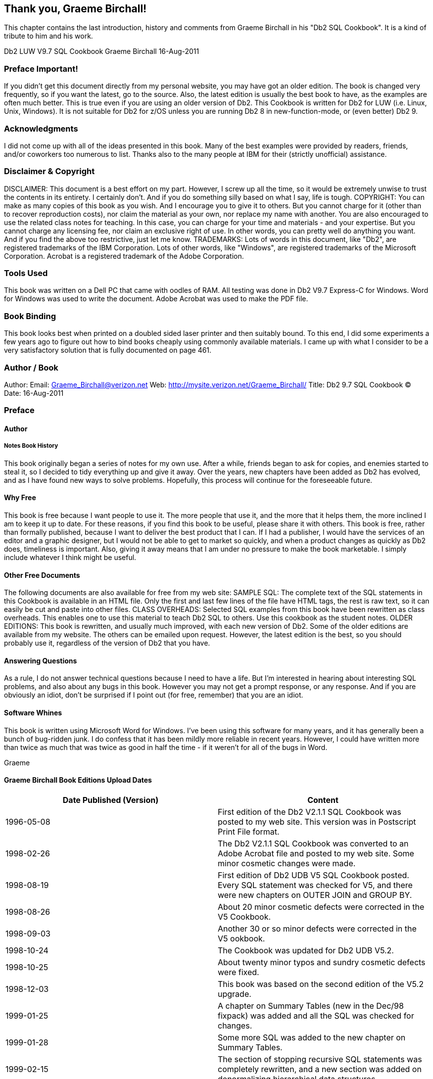 == Thank you, Graeme Birchall!

This chapter contains the last introduction, history and comments from Graeme Birchall in his "Db2 SQL Cookbook". It is a kind of tribute to him and his work.

Db2 LUW V9.7 SQL Cookbook 
Graeme Birchall 
16-Aug-2011

===  Preface Important!

If you didn't get this document directly from my personal website, you may have got an older edition. The book is changed very frequently, so if you want the latest, go to the source. Also, the latest edition is usually the best book to have, as the examples are often much better.
This is true even if you are using an older version of Db2. This Cookbook is written for Db2 for LUW (i.e. Linux, Unix, Windows). It is not suitable for Db2 for z/OS unless you are running Db2 8 in new-function-mode, or (even better) Db2 9.

===  Acknowledgments 

I did not come up with all of the ideas presented in this book. Many of the best examples were provided by readers, friends, and/or coworkers too numerous to list. Thanks also to the many people at IBM for their (strictly unofficial) assistance.

===  Disclaimer & Copyright 

DISCLAIMER: This document is a best effort on my part. However, I screw up all the time, so it would be extremely unwise to trust the contents in its entirety. I certainly don't. And if you do something silly based on what I say, life is tough. COPYRIGHT: You can make as many copies of this book as you wish. And I encourage you to give it to others. But you cannot charge for it (other than to recover reproduction costs), nor claim the material as your own, nor replace my name with another. You are also encouraged to use the related class notes for teaching. In this case, you can charge for your time and materials - and your expertise. But you cannot charge any licensing fee, nor claim an exclusive right of use. In other words, you can pretty well do anything you want. And if you find the above too restrictive, just let me know. TRADEMARKS: Lots of words in this document, like "Db2", are registered trademarks of the IBM Corporation. Lots of other words, like "Windows", are registered trademarks of the Microsoft Corporation.
Acrobat is a registered trademark of the Adobe Corporation.

===  Tools Used 

This book was written on a Dell PC that came with oodles of RAM. All testing was done in Db2 V9.7 Express-C for Windows. Word for Windows was used to write the document. Adobe Acrobat was used to make the PDF file. 

===  Book Binding

This book looks best when printed on a doubled sided laser printer and then suitably bound. To this end, I did some experiments a few years ago to figure out how to bind books cheaply using commonly available materials. I came up with what I consider to be a very satisfactory solution that is fully documented on page 461.

===  Author / Book 

Author: Email: Graeme_Birchall@verizon.net
Web: http://mysite.verizon.net/Graeme_Birchall/[http://mysite.verizon.net/Graeme_Birchall/]
Title: Db2 9.7 SQL Cookbook 
© Date: 16-Aug-2011

===  Preface 

====  Author 

===== Notes Book History 

This book originally began a series of notes for my own use. After a while, friends began to ask for copies, and enemies started to steal it, so I decided to tidy everything up and give it away. Over the years, new chapters have been added as Db2 has evolved, and as I have found new ways to solve problems. Hopefully, this process will continue for the foreseeable future. 

[[why.free]]
====  Why Free 

This book is free because I want people to use it. The more people that use it, and the more that it helps them, the more inclined I am to keep it up to date. For these reasons, if you find this book to be useful, please share it with others. This book is free, rather than formally published, because I want to deliver the best product that I can. If I had a publisher, I would have the services of an editor and a graphic designer, but I would not be able to get to market so quickly, and when a product changes as quickly as Db2 does, timeliness is important. Also, giving it away means that I am under no pressure to make the book marketable. I simply include whatever I think might be useful. 

====  Other Free Documents 

The following documents are also available for free from my web site: SAMPLE SQL: The complete text of the SQL statements in this Cookbook is available in an HTML file. Only the first and last few lines of the file have HTML tags, the rest is raw text, so it can easily be cut and paste into other files. 
CLASS OVERHEADS: Selected SQL examples from this book have been rewritten as class overheads. This enables one to use this material to teach Db2 SQL to others. Use this cookbook as the student notes. 
OLDER EDITIONS: This book is rewritten, and usually much improved, with each new version of Db2. Some of the older editions are available from my website. The others can be emailed upon request. However, the latest edition is the best, so you should probably use it, regardless of the version of Db2 that you have. 

====  Answering Questions

As a rule, I do not answer technical questions because I need to have a life. But I'm interested in hearing about interesting SQL problems, and also about any bugs in this book. However you may not get a prompt response, or any response. And if you are obviously an idiot, don't be surprised if I point out (for free, remember) that you are an idiot.

====  Software Whines

This book is written using Microsoft Word for Windows. I've been using this software for many years, and it has generally been a bunch of bug-ridden junk. I do confess that it has been mildly more reliable in recent years. However, I could have written more than twice as much that was twice as good in half the time - if it weren't for all of the bugs in Word. 

Graeme

[[graeme.birchall.book.editions]]
====  Graeme Birchall Book Editions Upload Dates

[cols=",",options="header",]
|===
|Date Published (Version) | Content 
|1996-05-08| First edition of the Db2 V2.1.1 SQL Cookbook was posted to my web site. This version was in Postscript Print File format. 
|1998-02-26| The Db2 V2.1.1 SQL Cookbook was converted to an Adobe Acrobat file and posted to my web site. Some minor cosmetic changes were made. 
|1998-08-19| First edition of Db2 UDB V5 SQL Cookbook posted. Every SQL statement was checked for V5, and there were new chapters on OUTER JOIN and GROUP BY. 
|1998-08-26| About 20 minor cosmetic defects were corrected in the V5 Cookbook.
|1998-09-03| Another 30 or so minor defects were corrected in the V5 ookbook. 
|1998-10-24| The Cookbook was updated for Db2 UDB V5.2.
|1998-10-25| About twenty minor typos and sundry cosmetic defects were fixed. 
|1998-12-03| This book was based on the second edition of the V5.2 upgrade. 
|1999-01-25| A chapter on Summary Tables (new in the Dec/98 fixpack) was added and all the SQL was checked for changes.
|1999-01-28| Some more SQL was added to the new chapter on Summary Tables. 
|1999-02-15| The section of stopping recursive SQL statements was completely rewritten, and a new section was added on denormalizing hierarchical data structures. 
|1999-02-16| Minor editorial changes were made. 
|1999-03-16| Some bright spark at IBM pointed out that my new and improved section on stopping recursive SQL was all wrong. Damn. I undid everything. 
|1999-05-12| Minor editorial changes were made, and one new example (on getting multiple counts from one value) was added. |1999-09-16| Db2 V6.1 edition. All SQL was rechecked, and there were some minor additions - especially to summary tables, plus a chapter on "Db2 Dislikes". 
|1999-09-23| Some minor layout changes were made. 
|1999-10-06| Some bugs fixed, plus new section on index usage in summary tables. 
|2000-04-12| Some typos fixed, and a couple of new SQL tricks were added. 
|2000-09-19| Db2 V7.1 edition. All SQL was rechecked. The new areas covered are: OLAP functions (whole chapter), ISO functions, and identity columns. 
|2000-09-25| Some minor layout changes were made.
|2000-10-26| More minor layout changes. 
|2001-01-03| Minor layout changes (to match class notes). 
|2001-02-06| Minor changes, mostly involving the RAND function. 
|2001-04-11| Document new features in latest fixpack. Also add a new chapter on Identity Columns and completely rewrite sub-query chapter. 
|2001-10-24| Db2 V7.2 fixpack 4 edition. Tested all SQL and added more examples, plus a new section on the aggregation function. 
|2002-03-11| Minor changes, mostly to section on precedence rules. 
|2002-08-20| Db2 V8.1 (beta) edition. A few new functions are added. New section on temporary tables. Identity Column and Join chapters rewritten. Whine chapter removed. 
|2003-01-02| Db2 V8.1 (post-Beta) edition. SQL rechecked. More examples added. 
|2003-07-11| New sections added on DML, temporary tables, compound SQL, and user defined functions. Halting recursion section changed to use ser-defined function. 
|2003-09-04| New sections on complex joins and history tables. 
|2003-10-02| Minor changes. Some more user-defined functions. 
|2003-11-20| Added "quick find" chapter. 
|2003-12-31| Tidied up the SQL in the Recursion chapter, and added a section on the merge statement. Completely rewrote the chapter on materialized query tables. 
|2004-02-04| Added select-from-DML section, and tidied up some code. Also managed to waste three whole days due to bugs in Microsoft Word. 
|2004-07-23| Rewrote chapter of identity column and sequences. Made DML separate chapter. Added chapters on protecting data and XML functions. Other minor changes. 
|2004-11-03| Upgraded to V8.2. Retested all SQL. Documented new SQL features. Some major hacking done on the GROUP BY chapter. 
|2005-04-15| Added short section on cursors, and a chapter on using SQL to make SQL. 
|2005-06-01| Added a chapter on triggers. 
|2005-11-11| Updated MQT table chapter and added bibliography. Other minor changes. 
|2005-12-01| Applied fixpack 10. Changed my website name.
|2005-12-16| Added notes on isolation levels, data-type functions, transforming data. 
|2006-01-26| Fixed dumb bugs generated by WORD. What stupid software. Also wrote an awesome new section on joining meta-data to real data. 
|2006-02-17| Touched up the section on joining meta-data to real data. Other minor fixes. 
|2006-02-27| Added precedence rules for SQL statement processing, and a description of a simplified nested table expression.
|2006-03-23| Added better solution to avoid fetching the same row twice. 
|2006-04-26| Added trigger that can convert HEX value to number. 
|2006-09-08| Upgraded to V9.1. Retested SQL. Removed the XML chapter as it is now obsolete. I'm still cogitating about XQuery. Looks hard. Added some awesome java code. 
|2006-09-13| Fixed some minor problems in the initial V9.1 book. 
|2006-10-17| Fixed a few cosmetic problems that were bugging me. 
|2006-11-06| Found out that IBM had removed the "UDB" from the Db2 product name, so I did the same. It is now just plain "Db2 V9". 
|2006-11-29| I goofed. Turns out Db2 is now called "Db2 9". I relabeled accordingly. 
|2006-12-15| Improved code to update or delete first "n" rows. 
|2007-02-22| Get unique timestamp values during multi-row insert. Other minor changes. 
|2007-11-20| Finished the Db2 V9.5 edition. Lots of changes! 
|2008-09-20| Fixed some minor problems. 
|2008-11-28| Fixed some minor problems. 
|2009-01-18| Fixed some minor problems, plus lots of bugs in Microsoft WORD! 
|2009-03-12| Converted to a new version of Adobe Acrobat, plus minor fixes. 
|2010-10-12| Finished initial V9.7 edition. Only minor changes. More to come. 
|2010-11-05| First batch of cute/deranged V9.7 SQL examples added. 
|2010-11-14| Fixed some minor typos. 
|2011-01-11| Added LIKE_COLUMN function. Removed bibliography.  
|2011-01-14| Added HASH function. Other minor edits. 
|2011-08-16| Fixed some minor problems.
|===

===  Book Binding

Below is a quick-and-dirty technique for making a book out of this book. The object of the exercise is to have a manual that will last a long time, and that will also lie flat when opened up. All suggested actions are done at your own risk.

==== Tools Required

* Printer, to print the book.
* KNIFE, to trim the tape used to bind the book.
* BINDER CLIPS, (1" size), to hold the pages together while gluing. To bind larger books, or to do multiple books in one go, use two or more cheap screw clamps.
* CARDBOARD: Two pieces of thick card, to also help hold things together while gluing.

==== Consumables

Ignoring the capital costs mentioned above, the cost of making a bound book should work out to about $4.00 per item, almost all of which is spent on the paper and toner. To bind an already printed copy should cost less than fifty cents.

* PAPER and TONER, to print the book.
* CARD STOCK, for the front and back covers.
* GLUE, to bind the book. Cheap rubber cement will do the job. The glue must come with an applicator brush in the bottle. Sears hardware stores sell a more potent flavor called Duro Contact Cement that is quite a bit better. This is toxic stuff, so be careful.
* CLOTH TAPE, (2" wide) to bind the spine. Pearl tape, available from Pearl stores, is fine. Wider tape will be required if you are not printing double-sided.
* TIME: With practice, this process takes less than five minutes work per book.

==== Before you Start

* Make that sure you have a well-ventilated space before gluing.
* Practice binding on some old scraps of paper.
* Kick all kiddies out off the room.

==== Instructions

* Print the book - double-sided if you can. If you want, print the first and last pages on card stock to make suitable protective covers.
* Jog the pages, so that they are all lined up along the inside spine. Make sure that every page is perfectly aligned, otherwise some pages won't bind. Put a piece of thick cardboard on either side of the set of pages to be bound. These will hold the pages tight during the gluing process.
* Place binder clips on the top and bottom edges of the book (near the spine), to hold everything in place while you glue. One can also put a couple on the outside edge to stop the pages from splaying out in the next step. If the pages tend to spread out in the middle of the spine, put one in the centre of the spine, then work around it when gluing. Make sure there are no gaps between leafs, where the glue might soak in. 
* Place the book spine upwards. The objective here is to have a flat surface to apply the glue on. Lean the book against something if it does not stand up freely. 
* Put on gobs of glue. Let it soak into the paper for a bit, then put on some more. 
* Let the glue dry for at least half an hour. A couple of hours should be plenty. 
* Remove the binder clips that are holding the book together. Be careful because the glue does not have much structural strength. 
* Separate the cardboard that was put on either side of the book pages. To do this, carefully open the cardboard pages up (as if reading their inside covers), then run the knife down the glue between each board and the rest of the book. 
* Lay the book flat with the front side facing up. Be careful here because the rubber cement is not very strong. 
* Cut the tape to a length that is a little longer that the height of the book.
* Put the tape on the book, lining it up so that about one quarter of an inch (of the tape width) is on the front side of the book. Press the tape down firmly (on the front side only) so that it is properly attached to the cover. Make sure that a little bit of tape sticks out of both the bottom and top ends of the spine. 
* Turn the book over (gently) and, from the rear side, wrap the cloth tape around the spine of the book. Pull the tape around so that it puts the spine under compression. 
* Trim excess tape at either end of the spine using a knife or pair of scissors. 
* Tap down the tape so that it is firmly attached to the book.
* Let the book dry for a day. Then do the old "hold by a single leaf" test. Pick any page, and gently pull the page up into the air. The book should follow without separating from the page. 

==== More Information

The binding technique that I have described above is fast and easy, but rather crude. It would not be suitable if one was printing books for sale. There are plenty of other binding methods that take a little more skill and better gear that can be used to make "store-quality" books. Search the web for more information.




